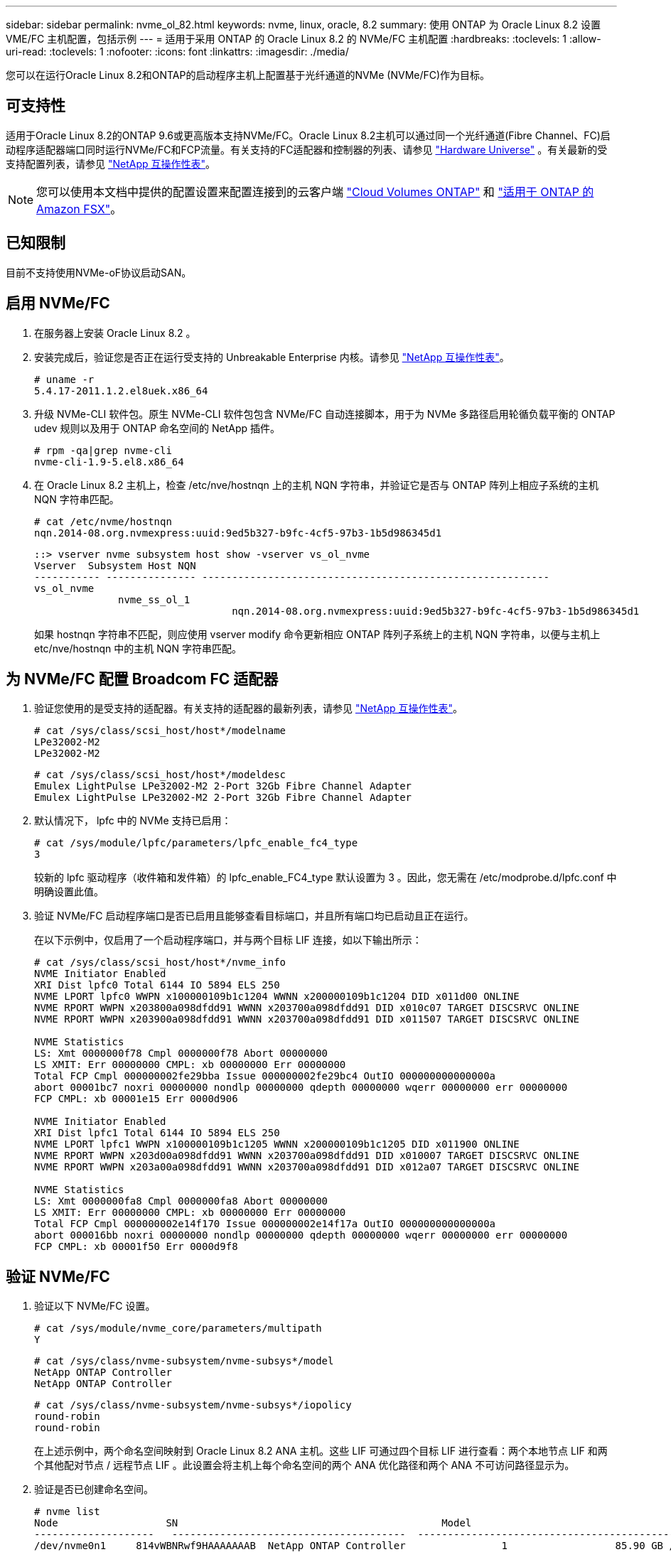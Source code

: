 ---
sidebar: sidebar 
permalink: nvme_ol_82.html 
keywords: nvme, linux, oracle, 8.2 
summary: 使用 ONTAP 为 Oracle Linux 8.2 设置 VME/FC 主机配置，包括示例 
---
= 适用于采用 ONTAP 的 Oracle Linux 8.2 的 NVMe/FC 主机配置
:hardbreaks:
:toclevels: 1
:allow-uri-read: 
:toclevels: 1
:nofooter: 
:icons: font
:linkattrs: 
:imagesdir: ./media/


[role="lead"]
您可以在运行Oracle Linux 8.2和ONTAP的启动程序主机上配置基于光纤通道的NVMe (NVMe/FC)作为目标。



== 可支持性

适用于Oracle Linux 8.2的ONTAP 9.6或更高版本支持NVMe/FC。Oracle Linux 8.2主机可以通过同一个光纤通道(Fibre Channel、FC)启动程序适配器端口同时运行NVMe/FC和FCP流量。有关支持的FC适配器和控制器的列表、请参见 link:https://hwu.netapp.com/Home/Index["Hardware Universe"^] 。有关最新的受支持配置列表，请参见 link:https://mysupport.netapp.com/matrix/["NetApp 互操作性表"^]。


NOTE: 您可以使用本文档中提供的配置设置来配置连接到的云客户端 link:https://docs.netapp.com/us-en/cloud-manager-cloud-volumes-ontap/index.html["Cloud Volumes ONTAP"^] 和 link:https://docs.netapp.com/us-en/cloud-manager-fsx-ontap/index.html["适用于 ONTAP 的 Amazon FSX"^]。



== 已知限制

目前不支持使用NVMe-oF协议启动SAN。



== 启用 NVMe/FC

. 在服务器上安装 Oracle Linux 8.2 。
. 安装完成后，验证您是否正在运行受支持的 Unbreakable Enterprise 内核。请参见 link:https://mysupport.netapp.com/matrix/["NetApp 互操作性表"^]。
+
[listing]
----
# uname -r
5.4.17-2011.1.2.el8uek.x86_64
----
. 升级 NVMe-CLI 软件包。原生 NVMe-CLI 软件包包含 NVMe/FC 自动连接脚本，用于为 NVMe 多路径启用轮循负载平衡的 ONTAP udev 规则以及用于 ONTAP 命名空间的 NetApp 插件。
+
[listing]
----
# rpm -qa|grep nvme-cli
nvme-cli-1.9-5.el8.x86_64
----
. 在 Oracle Linux 8.2 主机上，检查 /etc/nve/hostnqn 上的主机 NQN 字符串，并验证它是否与 ONTAP 阵列上相应子系统的主机 NQN 字符串匹配。
+
[listing]
----
# cat /etc/nvme/hostnqn
nqn.2014-08.org.nvmexpress:uuid:9ed5b327-b9fc-4cf5-97b3-1b5d986345d1
----
+
[listing]
----
::> vserver nvme subsystem host show -vserver vs_ol_nvme
Vserver  Subsystem Host NQN
----------- --------------- ----------------------------------------------------------
vs_ol_nvme
              nvme_ss_ol_1
                                 nqn.2014-08.org.nvmexpress:uuid:9ed5b327-b9fc-4cf5-97b3-1b5d986345d1
----
+
如果 +hostnqn+ 字符串不匹配，则应使用 vserver modify 命令更新相应 ONTAP 阵列子系统上的主机 NQN 字符串，以便与主机上 etc/nve/hostnqn 中的主机 NQN 字符串匹配。





== 为 NVMe/FC 配置 Broadcom FC 适配器

. 验证您使用的是受支持的适配器。有关支持的适配器的最新列表，请参见 link:https://mysupport.netapp.com/matrix/["NetApp 互操作性表"^]。
+
[listing]
----
# cat /sys/class/scsi_host/host*/modelname
LPe32002-M2
LPe32002-M2
----
+
[listing]
----
# cat /sys/class/scsi_host/host*/modeldesc
Emulex LightPulse LPe32002-M2 2-Port 32Gb Fibre Channel Adapter
Emulex LightPulse LPe32002-M2 2-Port 32Gb Fibre Channel Adapter
----
. 默认情况下， lpfc 中的 NVMe 支持已启用：
+
[listing]
----
# cat /sys/module/lpfc/parameters/lpfc_enable_fc4_type
3
----
+
较新的 lpfc 驱动程序（收件箱和发件箱）的 lpfc_enable_FC4_type 默认设置为 3 。因此，您无需在 /etc/modprobe.d/lpfc.conf 中明确设置此值。

. 验证 NVMe/FC 启动程序端口是否已启用且能够查看目标端口，并且所有端口均已启动且正在运行。
+
在以下示例中，仅启用了一个启动程序端口，并与两个目标 LIF 连接，如以下输出所示：

+
[listing]
----
# cat /sys/class/scsi_host/host*/nvme_info
NVME Initiator Enabled
XRI Dist lpfc0 Total 6144 IO 5894 ELS 250
NVME LPORT lpfc0 WWPN x100000109b1c1204 WWNN x200000109b1c1204 DID x011d00 ONLINE
NVME RPORT WWPN x203800a098dfdd91 WWNN x203700a098dfdd91 DID x010c07 TARGET DISCSRVC ONLINE
NVME RPORT WWPN x203900a098dfdd91 WWNN x203700a098dfdd91 DID x011507 TARGET DISCSRVC ONLINE

NVME Statistics
LS: Xmt 0000000f78 Cmpl 0000000f78 Abort 00000000
LS XMIT: Err 00000000 CMPL: xb 00000000 Err 00000000
Total FCP Cmpl 000000002fe29bba Issue 000000002fe29bc4 OutIO 000000000000000a
abort 00001bc7 noxri 00000000 nondlp 00000000 qdepth 00000000 wqerr 00000000 err 00000000
FCP CMPL: xb 00001e15 Err 0000d906

NVME Initiator Enabled
XRI Dist lpfc1 Total 6144 IO 5894 ELS 250
NVME LPORT lpfc1 WWPN x100000109b1c1205 WWNN x200000109b1c1205 DID x011900 ONLINE
NVME RPORT WWPN x203d00a098dfdd91 WWNN x203700a098dfdd91 DID x010007 TARGET DISCSRVC ONLINE
NVME RPORT WWPN x203a00a098dfdd91 WWNN x203700a098dfdd91 DID x012a07 TARGET DISCSRVC ONLINE

NVME Statistics
LS: Xmt 0000000fa8 Cmpl 0000000fa8 Abort 00000000
LS XMIT: Err 00000000 CMPL: xb 00000000 Err 00000000
Total FCP Cmpl 000000002e14f170 Issue 000000002e14f17a OutIO 000000000000000a
abort 000016bb noxri 00000000 nondlp 00000000 qdepth 00000000 wqerr 00000000 err 00000000
FCP CMPL: xb 00001f50 Err 0000d9f8
----




== 验证 NVMe/FC

. 验证以下 NVMe/FC 设置。
+
[listing]
----
# cat /sys/module/nvme_core/parameters/multipath
Y
----
+
[listing]
----
# cat /sys/class/nvme-subsystem/nvme-subsys*/model
NetApp ONTAP Controller
NetApp ONTAP Controller
----
+
[listing]
----
# cat /sys/class/nvme-subsystem/nvme-subsys*/iopolicy
round-robin
round-robin
----
+
在上述示例中，两个命名空间映射到 Oracle Linux 8.2 ANA 主机。这些 LIF 可通过四个目标 LIF 进行查看：两个本地节点 LIF 和两个其他配对节点 / 远程节点 LIF 。此设置会将主机上每个命名空间的两个 ANA 优化路径和两个 ANA 不可访问路径显示为。

. 验证是否已创建命名空间。
+
[listing]
----
# nvme list
Node                  SN                                            Model                                                Namespace Usage                            Format         FW Rev
--------------------   ---------------------------------------  ----------------------------------------------- ----------------- ------------------------------- ---------------- ---------------
/dev/nvme0n1     814vWBNRwf9HAAAAAAAB  NetApp ONTAP Controller                1                  85.90 GB / 85.90 GB     4 KiB + 0 B   FFFFFFFF
/dev/nvme0n2     814vWBNRwf9HAAAAAAAB  NetApp ONTAP Controller                2                  85.90 GB / 85.90 GB     4 KiB + 0 B   FFFFFFFF
/dev/nvme0n3     814vWBNRwf9HAAAAAAAB  NetApp ONTAP Controller                3                  85.90 GB / 85.90 GB     4 KiB + 0 B   FFFFFFFF
----
. 验证 ANA 路径的状态。
+
[listing]
----
# nvme list-subsys /dev/nvme0n1
nvme-subsys0 - NQN=nqn.1992-08.com.netapp:sn.5f5f2c4aa73b11e9967e00a098df41bd:subsystem.nvme_ss_ol_1
\
+- nvme0 fc traddr=nn-0x203700a098dfdd91:pn-0x203800a098dfdd91 host_traddr=nn-0x200000109b1c1204:pn-0x100000109b1c1204 live inaccessible
+- nvme1 fc traddr=nn-0x203700a098dfdd91:pn-0x203900a098dfdd91 host_traddr=nn-0x200000109b1c1204:pn-0x100000109b1c1204 live inaccessible
+- nvme2 fc traddr=nn-0x203700a098dfdd91:pn-0x203a00a098dfdd91 host_traddr=nn-0x200000109b1c1205:pn-0x100000109b1c1205 live optimized
+- nvme3 fc traddr=nn-0x203700a098dfdd91:pn-0x203d00a098dfdd91 host_traddr=nn-0x200000109b1c1205:pn-0x100000109b1c1205 live optimized
----
. 验证适用于 ONTAP 设备的 NetApp 插件。
+
[listing]
----
# nvme netapp ontapdevices -o column
Device                 Vserver                         Namespace Path                                                          NSID    UUID                                                             Size
----------------------- ------------------------------ ----------------------------------------------------------------------- --------- ---------------------------------------------------------- ---------
/dev/nvme0n1      vs_ol_nvme            /vol/ol_nvme_vol_1_1_0/ol_nvme_ns              1          72b887b1-5fb6-47b8-be0b-33326e2542e2   85.90GB
/dev/nvme0n2      vs_ol_nvme            /vol/ol_nvme_vol_1_0_0/ol_nvme_ns              2          04bf9f6e-9031-40ea-99c7-a1a61b2d7d08    85.90GB
/dev/nvme0n3      vs_ol_nvme            /vol/ol_nvme_vol_1_1_1/ol_nvme_ns              3          264823b1-8e03-4155-80dd-e904237014a4  85.90GB

# nvme netapp ontapdevices -o json
{
"ONTAPdevices" : [
    {
        "Device" : "/dev/nvme0n1",
        "Vserver" : "vs_ol_nvme",
        "Namespace_Path" : "/vol/ol_nvme_vol_1_1_0/ol_nvme_ns",
        "NSID" : 1,
        "UUID" : "72b887b1-5fb6-47b8-be0b-33326e2542e2",
        "Size" : "85.90GB",
        "LBA_Data_Size" : 4096,
        "Namespace_Size" : 20971520
    },
    {
        "Device" : "/dev/nvme0n2",
        "Vserver" : "vs_ol_nvme",
        "Namespace_Path" : "/vol/ol_nvme_vol_1_0_0/ol_nvme_ns",
        "NSID" : 2,
        "UUID" : "04bf9f6e-9031-40ea-99c7-a1a61b2d7d08",
        "Size" : "85.90GB",
        "LBA_Data_Size" : 4096,
        "Namespace_Size" : 20971520
      },
      {
         "Device" : "/dev/nvme0n3",
         "Vserver" : "vs_ol_nvme",
         "Namespace_Path" : "/vol/ol_nvme_vol_1_1_1/ol_nvme_ns",
         "NSID" : 3,
         "UUID" : "264823b1-8e03-4155-80dd-e904237014a4",
         "Size" : "85.90GB",
         "LBA_Data_Size" : 4096,
         "Namespace_Size" : 20971520
       },
  ]
}

----




== 为Broadcom NVMe/FC启用1 MB I/O大小

ONTAP会在"识别 控制器"数据中报告MDTS (MAX Data传输大小)为8。这意味着最大I/O请求大小最多可以为1 MB。要向Broadcom NVMe/FC主机发出大小为1 MB的I/O请求、必须将 `lpfc` `lpfc_sg_seg_cnt`参数的值从默认值64增加到256。

.步骤
. 将 `lpfc_sg_seg_cnt`参数设置为256：
+
[listing]
----
# cat /etc/modprobe.d/lpfc.conf
options lpfc lpfc_sg_seg_cnt=256
----
. 运行 `dracut -f`命令并重新启动主机：
. 验证是否 `lpfc_sg_seg_cnt`为256：
+
[listing]
----
# cat /sys/module/lpfc/parameters/lpfc_sg_seg_cnt
256
----



NOTE: 这不适用于逻辑NVMe/FC主机。
